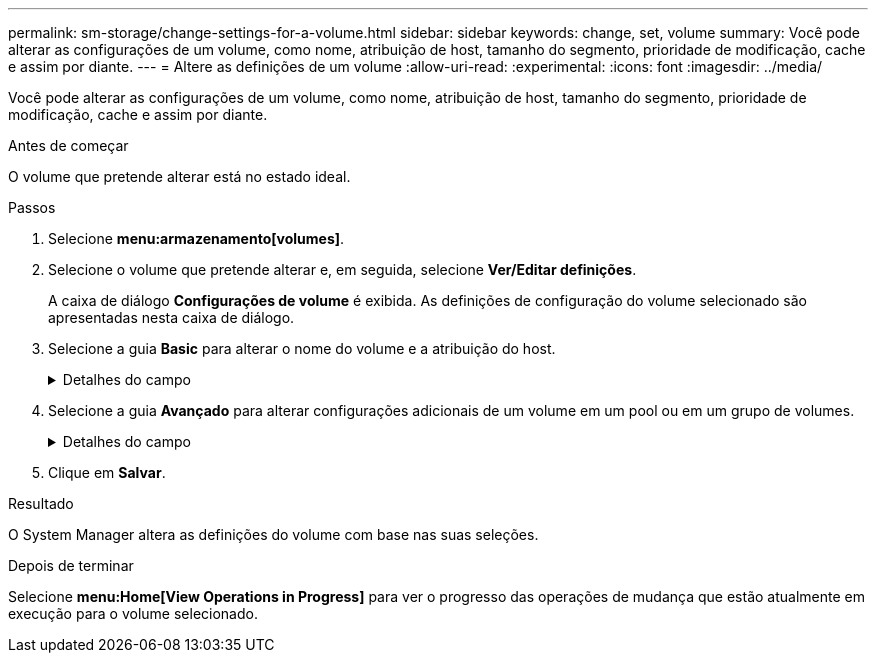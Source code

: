 ---
permalink: sm-storage/change-settings-for-a-volume.html 
sidebar: sidebar 
keywords: change, set, volume 
summary: Você pode alterar as configurações de um volume, como nome, atribuição de host, tamanho do segmento, prioridade de modificação, cache e assim por diante. 
---
= Altere as definições de um volume
:allow-uri-read: 
:experimental: 
:icons: font
:imagesdir: ../media/


[role="lead"]
Você pode alterar as configurações de um volume, como nome, atribuição de host, tamanho do segmento, prioridade de modificação, cache e assim por diante.

.Antes de começar
O volume que pretende alterar está no estado ideal.

.Passos
. Selecione *menu:armazenamento[volumes]*.
. Selecione o volume que pretende alterar e, em seguida, selecione *Ver/Editar definições*.
+
A caixa de diálogo *Configurações de volume* é exibida. As definições de configuração do volume selecionado são apresentadas nesta caixa de diálogo.

. Selecione a guia *Basic* para alterar o nome do volume e a atribuição do host.
+
.Detalhes do campo
[%collapsible]
====
[cols="2*"]
|===
| Definição | Descrição 


 a| 
Nome
 a| 
Exibe o nome do volume. Altere o nome de um volume quando o nome atual não for mais significativo ou aplicável.



 a| 
Capacidades
 a| 
Apresenta a capacidade comunicada e alocada para o volume selecionado.

A capacidade reportada e a capacidade alocada são as mesmas para volumes espessos, mas são diferentes para volumes finos. Para um volume grosso, o espaço fisicamente alocado é igual ao espaço relatado ao host. Para um volume fino, a capacidade relatada é a capacidade relatada aos hosts, enquanto a capacidade alocada é a quantidade de espaço de unidade atualmente alocada para a gravação de dados.



 a| 
Grupo de pool / volume
 a| 
Exibe o nome e o nível RAID do pool ou grupo de volumes. Indica se o pool ou grupo de volume é seguro e seguro.



 a| 
Host
 a| 
Exibe a atribuição de volume. Você atribui um volume a um host ou cluster de host para que ele possa ser acessado para operações de e/S. Essa atribuição concede a um host ou cluster de host acesso a um volume específico ou a um número de volumes em um storage array.

** Atribuído a -- identifica o host ou cluster de host que tem acesso ao volume selecionado.
** LUN -- Um número de unidade lógica (LUN) é o número atribuído ao espaço de endereço que um host usa para acessar um volume. O volume é apresentado ao host como capacidade na forma de um LUN. Cada host tem seu próprio espaço de endereço LUN. Portanto, o mesmo LUN pode ser usado por diferentes hosts para acessar diferentes volumes.
+

NOTE: Para interfaces NVMe, essa coluna exibe *namespace ID*. Um namespace é o armazenamento NVM formatado para acesso a bloco. Ele é análogo a uma unidade lógica em SCSI, que se relaciona a um volume no storage array.o namespace ID é o identificador exclusivo da controladora NVMe para o namespace, e pode ser definido como um valor entre 1 e 255. É análogo a um número de unidade lógica (LUN) no SCSI.





 a| 
Identificadores
 a| 
Exibe os identificadores para o volume selecionado.

** Identificador mundial (WWID) -- Um identificador hexadecimal exclusivo para o volume.
** Identificador exclusivo estendido (EUI) -- um identificador EUI-64 para o volume.
** Identificador do subsistema (SSID) -- o identificador do subsistema da matriz de armazenamento de um volume.


|===
====
. Selecione a guia *Avançado* para alterar configurações adicionais de um volume em um pool ou em um grupo de volumes.
+
.Detalhes do campo
[%collapsible]
====
[cols="2*"]
|===
| Definição | Descrição 


 a| 
Informações sobre aplicações e workloads
 a| 
Durante a criação de volume, você pode criar workloads específicos da aplicação ou outros workloads. Se aplicável, o nome da carga de trabalho, o tipo de aplicativo e o tipo de volume serão exibidos para o volume selecionado.

Você pode alterar o nome da carga de trabalho, se desejado.



 a| 
Definições de qualidade do serviço
 a| 
*Disable permanentemente data Assurance* -- esta configuração aparece somente se o volume estiver habilitado para Data Assurance (DA). O DA verifica e corrige erros que podem ocorrer à medida que os dados são comunicados entre o host e o storage array. Utilize esta opção para desativar permanentemente DA no volume selecionado. Quando desativado, não é possível reativar DA neste volume.

*Ativar verificação de redundância de pré-leitura* -- esta definição aparece apenas se o volume for um volume espesso. As verificações de redundância de pré-leitura determinam se os dados em um volume são consistentes sempre que uma leitura é executada. Um volume que tenha esse recurso ativado retorna erros de leitura se os dados forem determinados como inconsistentes pelo firmware do controlador.



 a| 
Propriedade do controlador
 a| 
Define o controlador que é designado para ser o controlador proprietário, ou principal, do volume.

A propriedade do controlador é muito importante e deve ser planejada cuidadosamente. Os controladores devem ser balanceados o mais próximo possível para e/S totais.



 a| 
Dimensionamento do segmento
 a| 
Mostra a definição para o dimensionamento de segmentos, que aparece apenas para volumes num grupo de volumes. Você pode alterar o tamanho do segmento para otimizar o desempenho.

* Transições permitidas de tamanho de segmento* -- o System Manager determina as transições de tamanho de segmento permitidas. Os tamanhos de segmento que são transições inadequadas do tamanho de segmento atual não estão disponíveis na lista suspensa. As transições permitidas geralmente são o dobro ou metade do tamanho atual do segmento. Por exemplo, se o tamanho atual do segmento de volume for 32 KiB, um novo tamanho de segmento de volume de 16 KiB ou 64 KiB será permitido.

*Volumes habilitados para cache SSD* -- você pode especificar um tamanho de segmento de 4 KiB para volumes habilitados para cache SSD. Certifique-se de selecionar o tamanho de segmento de 4 KiB apenas para volumes habilitados para cache SSD que lidam com operações de e/S de bloco pequeno (por exemplo, tamanhos de bloco de e/S KiB 16 ou menores). O desempenho pode ser afetado se você selecionar 4 KiB como o tamanho do segmento para volumes habilitados para cache SSD que lidam com operações sequenciais de blocos grandes.

*Quantidade de tempo para alterar o tamanho do segmento* -- a quantidade de tempo para alterar o tamanho do segmento de um volume depende dessas variáveis:

** A carga de e/S do host
** A prioridade de modificação do volume
** O número de unidades no grupo de volumes
** O número de canais da unidade
** A capacidade de processamento das controladoras de storage array quando você altera o tamanho de segmento de um volume, a performance de e/S é afetada, mas seus dados permanecem disponíveis.




 a| 
Prioridade de modificação
 a| 
Mostra a definição de prioridade de modificação, que só aparece para volumes num grupo de volumes.

A prioridade de modificação define quanto tempo de processamento é alocado para operações de modificação de volume em relação ao desempenho do sistema. Você pode aumentar a prioridade de modificação de volume, embora isso possa afetar o desempenho do sistema.

Mova as barras deslizantes para selecionar um nível de prioridade.

*Taxas de prioridade de modificação* -- a taxa de prioridade mais baixa beneficia o desempenho do sistema, mas a operação de modificação demora mais tempo. A taxa de prioridade mais alta beneficia a operação de modificação, mas o desempenho do sistema pode estar comprometido.



 a| 
Armazenamento em cache
 a| 
Mostra a configuração de armazenamento em cache, que pode ser alterada para afetar o desempenho geral de e/S de um volume.



 a| 
Cache SSD
 a| 
Mostra a configuração cache SSD, que pode ser ativada em volumes compatíveis como forma de melhorar o desempenho somente leitura. Os volumes são compatíveis se compartilharem os mesmos recursos de segurança de unidade e garantia de dados.

*O recurso cache SSD usa um único ou vários discos de estado sólido (SSDs) para implementar um cache de leitura*. O desempenho da aplicação é aprimorado devido aos tempos de leitura mais rápidos para SSDs. Como o cache de leitura está no storage array, o armazenamento em cache é compartilhado em todos os aplicativos que usam o storage array. Basta selecionar o volume que você deseja armazenar em cache e, em seguida, o armazenamento em cache é automático e dinâmico.

|===
====
. Clique em *Salvar*.


.Resultado
O System Manager altera as definições do volume com base nas suas seleções.

.Depois de terminar
Selecione *menu:Home[View Operations in Progress]* para ver o progresso das operações de mudança que estão atualmente em execução para o volume selecionado.

